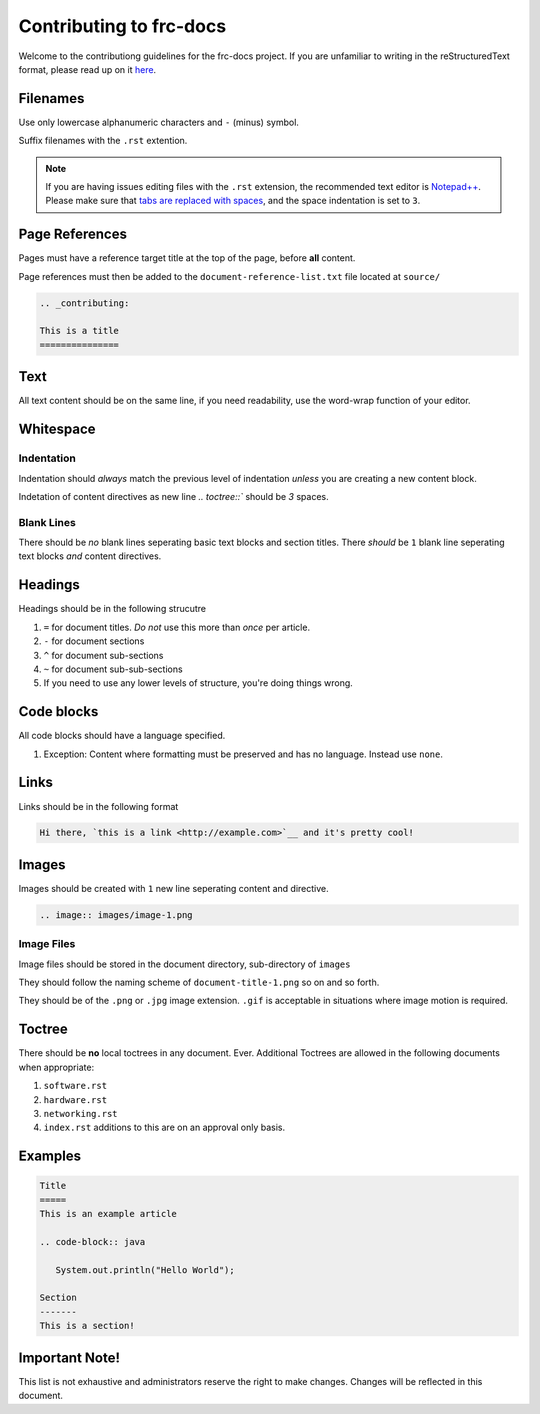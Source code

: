 .. _contributing:

Contributing to frc-docs
========================
Welcome to the contributiong guidelines for the frc-docs project. If you are unfamiliar to writing in the reStructuredText format, please read up on it `here <https://thomas-cokelaer.info/tutorials/sphinx/rest_syntax.html>`__.

Filenames
---------
Use only lowercase alphanumeric characters and ``-`` (minus) symbol.

Suffix filenames with the ``.rst`` extention.

.. note:: If you are having issues editing files with the ``.rst`` extension, the recommended text editor is `Notepad++ <https://notepad-plus-plus.org/>`__. Please make sure that `tabs are replaced with spaces <https://stackoverflow.com/questions/455037/convert-tabs-to-spaces-in-notepad>`__, and the space indentation is set to ``3``.

Page References
---------------
Pages must have a reference target title at the top of the page, before **all** content.

Page references must then be added to the ``document-reference-list.txt`` file located at ``source/``

.. code-block:: none
   
   .. _contributing:
   
   This is a title
   ===============
   
Text
----
All text content should be on the same line, if you need readability, use the word-wrap function of your editor.

Whitespace
----------

Indentation
^^^^^^^^^^^

Indentation should *always* match the previous level of indentation *unless* you are creating a new content block.

Indetation of content directives as new line `.. toctree::``  should be `3` spaces.

Blank Lines
^^^^^^^^^^^
There should be *no* blank lines seperating basic text blocks and section titles. There *should* be ``1`` blank line seperating text blocks *and* content directives.

Headings
--------
Headings should be in the following strucutre

1. ``=`` for document titles. *Do not* use this more than *once* per article.
2. ``-`` for document sections
3. ``^`` for document sub-sections
4. ``~`` for document sub-sub-sections
5. If you need to use any lower levels of structure, you're doing things wrong.

Code blocks
-----------
All code blocks should have a language specified.

1. Exception: Content where formatting must be preserved and has no language. Instead use ``none``.

Links
-----
Links should be in the following format

.. code-block:: none
   
   Hi there, `this is a link <http://example.com>`__ and it's pretty cool!

Images
------
Images should be created with ``1`` new line seperating content and directive.

.. code-block:: none
   
   .. image:: images/image-1.png
   
Image Files
^^^^^^^^^^^
Image files should be stored in the document directory, sub-directory of ``images``

They should follow the naming scheme of ``document-title-1.png`` so on and so forth. 

They should be of the ``.png`` or ``.jpg`` image extension. ``.gif`` is acceptable in situations where image motion is required.

Toctree
-------
There should be **no** local toctrees in any document. Ever. Additional Toctrees are allowed in the following documents when appropriate:

1. ``software.rst``
2. ``hardware.rst``
3. ``networking.rst``
4. ``index.rst`` additions to this are on an approval only basis. 

Examples
--------
   
.. code-block:: none
   
   Title
   =====
   This is an example article
   
   .. code-block:: java
      
      System.out.println("Hello World");
      
   Section
   -------
   This is a section!
   
Important Note!
---------------
This list is not exhaustive and administrators reserve the right to make changes. Changes will be reflected in this document.
   
